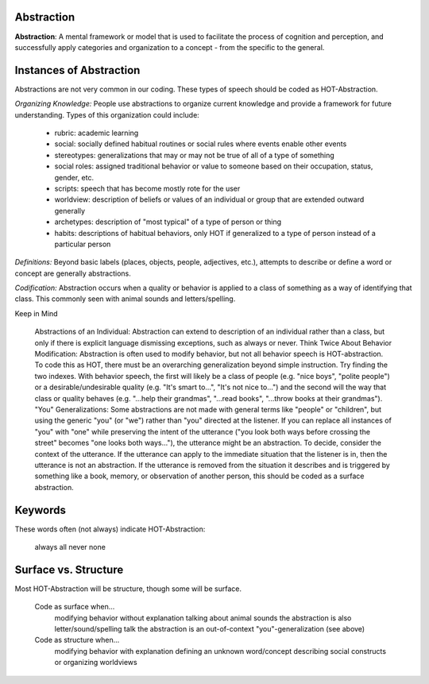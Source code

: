 .. _abstraction:

Abstraction
===========

**Abstraction**: A mental framework or model that is used to facilitate the process of cognition and perception, and successfully apply categories and organization to a concept - from the specific to the general.

Instances of Abstraction
========================

Abstractions are not very common in our coding. These types of speech should be coded as HOT-Abstraction.

*Organizing Knowledge:* People use abstractions to organize current knowledge and provide a framework for future understanding. Types of this organization could include:

   *    rubric: academic learning
   *    social: socially defined habitual routines or social rules where events enable other events
   *    stereotypes: generalizations that may or may not be true of all of a type of something
   *    social roles: assigned traditional behavior or value to someone based on their occupation, status, gender, etc.
   *    scripts: speech that has become mostly rote for the user
   *    worldview: description of beliefs or values of an individual or group that are extended outward generally
   *    archetypes: description of "most typical" of a type of person or thing
   *    habits: descriptions of habitual behaviors, only HOT if generalized to a type of person instead of a particular person
   
*Definitions:* Beyond basic labels (places, objects, people, adjectives, etc.), attempts to describe or define a word or concept are generally abstractions.

*Codification:* Abstraction occurs when a quality or behavior is applied to a class of something as a way of identifying that class. This commonly seen with animal sounds and letters/spelling.

Keep in Mind

    Abstractions of an Individual: Abstraction can extend to description of an individual rather than a class, but only if there is explicit language dismissing exceptions, such as always or never.
    Think Twice About Behavior Modification: Abstraction is often used to modify behavior, but not all behavior speech is HOT-abstraction. To code this as HOT, there must be an overarching generalization beyond simple instruction. Try finding the two indexes. With behavior speech, the first will likely be a class of people (e.g. "nice boys", "polite people") or a desirable/undesirable quality (e.g. "It's smart to...", "It's not nice to...") and the second will the way that class or quality behaves (e.g. "...help their grandmas", "...read books", "...throw books at their grandmas").
    "You" Generalizations: Some abstractions are not made with general terms like "people" or "children", but using the generic "you" (or "we") rather than "you" directed at the listener. If you can replace all instances of "you" with "one" while preserving the intent of the utterance ("you look both ways before crossing the street" becomes "one looks both ways..."), the utterance might be an abstraction. To decide, consider the context of the utterance. If the utterance can apply to the immediate situation that the listener is in, then the utterance is not an abstraction. If the utterance is removed from the situation it describes and is triggered by something like a book, memory, or observation of another person, this should be coded as a surface abstraction.

Keywords
========

These words often (not always) indicate HOT-Abstraction:

    always
    all
    never
    none

Surface vs. Structure
======================

Most HOT-Abstraction will be structure, though some will be surface.

    Code as surface when...
        modifying behavior without explanation
        talking about animal sounds
        the abstraction is also letter/sound/spelling talk
        the abstraction is an out-of-context "you"-generalization (see above)
    Code as structure when...
        modifying behavior with explanation
        defining an unknown word/concept
        describing social constructs or organizing worldviews
